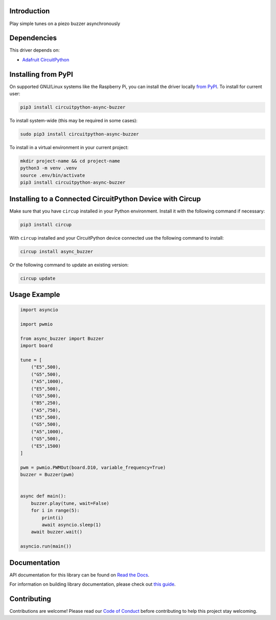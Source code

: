 Introduction
============


.. image:: https://readthedocs.org/projects/circuitpython-async-buzzer/badge/?version=latest
    :target: https://circuitpython-async-buzzer.readthedocs.io/
    :alt: Documentation Status



.. image:: https://img.shields.io/discord/327254708534116352.svg
    :target: https://adafru.it/discord
    :alt: Discord


.. image:: https://github.com/furbrain/CircuitPython_async_buzzer/workflows/Build%20CI/badge.svg
    :target: https://github.com/furbrain/CircuitPython_async_buzzer/actions
    :alt: Build Status


.. image:: https://img.shields.io/badge/code%20style-black-000000.svg
    :target: https://github.com/psf/black
    :alt: Code Style: Black

Play simple tunes on a piezo buzzer asynchronously


Dependencies
=============
This driver depends on:

* `Adafruit CircuitPython <https://github.com/adafruit/circuitpython>`_

Installing from PyPI
=====================
On supported GNU/Linux systems like the Raspberry Pi, you can install the driver locally `from
PyPI <https://pypi.org/project/circuitpython-async-buzzer/>`_.
To install for current user:

.. code-block:: shell

    pip3 install circuitpython-async-buzzer

To install system-wide (this may be required in some cases):

.. code-block:: shell

    sudo pip3 install circuitpython-async-buzzer

To install in a virtual environment in your current project:

.. code-block:: shell

    mkdir project-name && cd project-name
    python3 -m venv .venv
    source .env/bin/activate
    pip3 install circuitpython-async-buzzer

Installing to a Connected CircuitPython Device with Circup
==========================================================

Make sure that you have ``circup`` installed in your Python environment.
Install it with the following command if necessary:

.. code-block:: shell

    pip3 install circup

With ``circup`` installed and your CircuitPython device connected use the
following command to install:

.. code-block:: shell

    circup install async_buzzer

Or the following command to update an existing version:

.. code-block:: shell

    circup update

Usage Example
=============

.. code-block:: python

    import asyncio

    import pwmio

    from async_buzzer import Buzzer
    import board

    tune = [
        ("E5",500),
        ("G5",500),
        ("A5",1000),
        ("E5",500),
        ("G5",500),
        ("B5",250),
        ("A5",750),
        ("E5",500),
        ("G5",500),
        ("A5",1000),
        ("G5",500),
        ("E5",1500)
    ]

    pwm = pwmio.PWMOut(board.D10, variable_frequency=True)
    buzzer = Buzzer(pwm)


    async def main():
        buzzer.play(tune, wait=False)
        for i in range(5):
            print(i)
            await asyncio.sleep(1)
        await buzzer.wait()

    asyncio.run(main())

Documentation
=============
API documentation for this library can be found on `Read the Docs <https://circuitpython-async-buzzer.readthedocs.io/>`_.

For information on building library documentation, please check out
`this guide <https://learn.adafruit.com/creating-and-sharing-a-circuitpython-library/sharing-our-docs-on-readthedocs#sphinx-5-1>`_.

Contributing
============

Contributions are welcome! Please read our `Code of Conduct
<https://github.com/furbrain/CircuitPython_async_buzzer/blob/HEAD/CODE_OF_CONDUCT.md>`_
before contributing to help this project stay welcoming.
